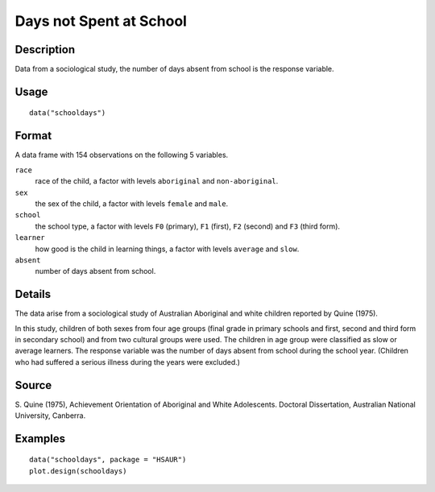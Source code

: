 +--------------------------------------+--------------------------------------+
| schooldays                           |
| R Documentation                      |
+--------------------------------------+--------------------------------------+

Days not Spent at School
------------------------

Description
~~~~~~~~~~~

Data from a sociological study, the number of days absent from school is
the response variable.

Usage
~~~~~

::

    data("schooldays")

Format
~~~~~~

A data frame with 154 observations on the following 5 variables.

``race``
    race of the child, a factor with levels ``aboriginal`` and
    ``non-aboriginal``.

``sex``
    the sex of the child, a factor with levels ``female`` and ``male``.

``school``
    the school type, a factor with levels ``F0`` (primary), ``F1``
    (first), ``F2`` (second) and ``F3`` (third form).

``learner``
    how good is the child in learning things, a factor with levels
    ``average`` and ``slow``.

``absent``
    number of days absent from school.

Details
~~~~~~~

The data arise from a sociological study of Australian Aboriginal and
white children reported by Quine (1975).

In this study, children of both sexes from four age groups (final grade
in primary schools and first, second and third form in secondary school)
and from two cultural groups were used. The children in age group were
classified as slow or average learners. The response variable was the
number of days absent from school during the school year. (Children who
had suffered a serious illness during the years were excluded.)

Source
~~~~~~

S. Quine (1975), Achievement Orientation of Aboriginal and White
Adolescents. Doctoral Dissertation, Australian National University,
Canberra.

Examples
~~~~~~~~

::


      data("schooldays", package = "HSAUR")
      plot.design(schooldays)

